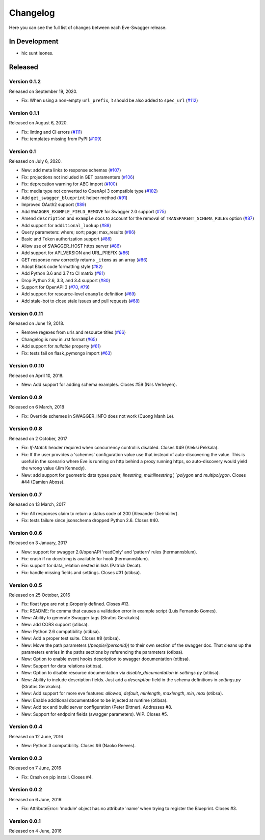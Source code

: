 Changelog
=========

Here you can see the full list of changes between each Eve-Swagger release.

In Development
--------------

- hic sunt leones.

Released
--------

Version 0.1.2
~~~~~~~~~~~~~

Released on September 19, 2020.

- Fix: When using a non-empty ``url_prefix``, it should be also added to ``spec_url`` (`#112`_)

.. _`#112`: https://github.com/pyeve/eve-swagger/pull/111


Version 0.1.1
~~~~~~~~~~~~~

Released on August 6, 2020.

- Fix: linting and CI errors (`#111`_)
- Fix: templates missing from PyPI (`#109`_)

.. _`#111`: https://github.com/pyeve/eve-swagger/pull/111
.. _`#109`: https://github.com/pyeve/eve-swagger/issues/109

Version 0.1
~~~~~~~~~~~

Released on July 6, 2020.

- New: add meta links to response schemas (`#107`_)
- Fix: projections not included in GET paramenters (`#106`_)
- Fix: deprecation warning for ABC import (`#100`_)
- Fix: media type not converted to OpenApi 3 compatible type (`#102`_)
- Add ``get_swagger_blueprint`` helper method (`#91`_)
- Improved OAuth2 support (`#89`_)
- Add ``SWAGGER_EXAMPLE_FIELD_REMOVE`` for Swagger 2.0 support (`#75`_)
- Amend ``description`` and ``example`` docs to account for the removal of
  ``TRANSPARENT_SCHEMA_RULES`` option (`#87`_)
- Add support for ``additional_lookup`` (`#88`_)
- Query parameters: where; sort; page; max_results (`#86`_)
- Basic and Token authorization support (`#86`_)
- Allow use of SWAGGER_HOST https server (`#86`_)
- Add support for API_VERSION and URL_PREFIX (`#86`_)
- GET response now correctly returns ``_items`` as an array (`#86`_)
- Adopt Black code formatting style (`#82`_)
- Add Python 3.6 and 3.7 to CI matrix (`#81`_)
- Drop Python 2.6, 3.3, and 3.4 support (`#80`_)
- Support for OpenAPI 3 (`#70`_, `#79`_)
- Add support for resource-level ``example`` definition (`#69`_)
- Add stale-bot to close stale issues and pull requests (`#68`_)

.. _`#107`: https://github.com/pyeve/eve-swagger/issues/107
.. _`#106`: https://github.com/pyeve/eve-swagger/issues/106
.. _`#100`: https://github.com/pyeve/eve-swagger/pull/100
.. _`#102`: https://github.com/pyeve/eve-swagger/issues/102
.. _`#91`: https://github.com/pyeve/eve-swagger/pull/91
.. _`#89`: https://github.com/pyeve/eve-swagger/pull/89
.. _`#75`: https://github.com/pyeve/eve-swagger/issues/75
.. _`#87`: https://github.com/pyeve/eve-swagger/issues/87
.. _`#88`: https://github.com/pyeve/eve-swagger/pull/88
.. _`#86`: https://github.com/pyeve/eve-swagger/pull/86
.. _`#82`: https://github.com/pyeve/eve-swagger/issues/82
.. _`#81`: https://github.com/pyeve/eve-swagger/issues/81
.. _`#80`: https://github.com/pyeve/eve-swagger/issues/80
.. _`#79`: https://github.com/pyeve/eve-swagger/pull/79
.. _`#70`: https://github.com/pyeve/eve-swagger/pull/70
.. _`#69`: https://github.com/pyeve/eve-swagger/issues/69
.. _`#68`: https://github.com/pyeve/eve-swagger/pull/68

Version 0.0.11
~~~~~~~~~~~~~~

Released on June 19, 2018.

- Remove regexes from urls and resource titles (`#66`_)
- Changelog is now in .rst format (`#65`_)
- Add support for `nullable` property (`#61`_)
- Fix: tests fail on flask_pymongo import (`#63`_)

.. _`#66`: https://github.com/pyeve/eve-swagger/issues/66
.. _`#65`: https://github.com/pyeve/eve-swagger/issues/65
.. _`#63`: https://github.com/pyeve/eve-swagger/issues/63
.. _`#61`: https://github.com/pyeve/eve-swagger/pull/61

Version 0.0.10
~~~~~~~~~~~~~~

Released on April 10, 2018.

- New: Add support for adding schema examples. Closes #59 (Nils Verheyen).

Version 0.0.9
~~~~~~~~~~~~~

Released on 6 March, 2018

- Fix: Override schemes in SWAGGER_INFO does not work (Cuong Manh Le).

Version 0.0.8
~~~~~~~~~~~~~

Released on 2 October, 2017

- Fix: `If-Match` header required when concurrency control is disabled. Closes
  #49 (Aleksi Pekkala).
- Fix: If the user provides a 'schemes' configuration value use that instead of
  auto-discovering the value. This is useful in the scenario where Eve is
  running on http behind a proxy running https, so auto-discovery would yield
  the wrong value (Jim Kennedy).
- New: add support for geometric data types `point`, `linestring`,
  `multilinestring', `polygon` and `multipolygon`. Closes #44 (Damien Aboss).

Version 0.0.7
~~~~~~~~~~~~~

Released on 13 March, 2017

- Fix: All responses claim to return a status code of 200 (Alexander
  Dietmüller).
- Fix: tests failure since jsonschema dropped Python 2.6. Closes #40.

Version 0.0.6
~~~~~~~~~~~~~

Released on 3 January, 2017

- New: support for swagger 2.0/openAPI 'readOnly' and 'pattern' rules
  (hermannsblum).
- Fix: crash if no docstring is available for hook (hermannsblum).
- Fix: support for data_relation nested in lists (Patrick Decat).
- Fix: handle missing fields and settings. Closes #31 (otibsa).

Version 0.0.5
~~~~~~~~~~~~~

Released on 25 October, 2016

- Fix: float type are not p:Groperly defined. Closes #13.
- Fix: README: fix comma that causes a validation error in example script (Luis
  Fernando Gomes).

- New: Ability to generate Swagger tags (Stratos Gerakakis).
- New: add CORS support (otibsa).
- New: Python 2.6 compatibility (otibsa).
- New: Add a proper test suite. Closes #8 (otibsa).
- New: Move the path parameters (`/people/{personId}`) to their own section of
  the swagger doc. That cleans up the parameters entries in the paths sections
  by referencing the parameters (otibsa).
- New: Option to enable event hooks description to swagger documentation
  (otibsa).
- New: Support for data relations (otibsa).
- New: Option to disable resource documentation via `disable_documentation` in
  `settings.py` (otibsa).
- New: Ability to include description fields. Just add a `description` field in
  the schema definitions in `settings.py` (Stratos Gerakakis).
- New: Add support for more eve features: `allowed`, `default`, `minlength`,
  `maxlength`, `min`, `max` (otibsa).
- New: Enable additional documentation to be injected at runtime (otibsa).
- New: Add tox and build server configuration (Peter Bittner). Addresses #8.
- New: Support for endpoint fields (swagger parameters). WIP. Closes #5.

Version 0.0.4
~~~~~~~~~~~~~

Released on 12 June, 2016

- New: Python 3 compatibility. Closes #6 (Naoko Reeves).

Version 0.0.3
~~~~~~~~~~~~~

Released on 7 June, 2016

- Fix: Crash on pip install. Closes #4.

Version 0.0.2
~~~~~~~~~~~~~

Released on 6 June, 2016

- Fix: AttributeError: 'module' object has no attribute 'name' when trying to
  register the Blueprint. Closes #3.

Version 0.0.1
~~~~~~~~~~~~~

Released on 4 June, 2016
